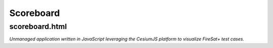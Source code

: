 Scoreboard
==========

scoreboard.html
---------------

*Unmanaged application written in JavaScript leveraging the CesiumJS platform to visualize FireSat+ test cases.*